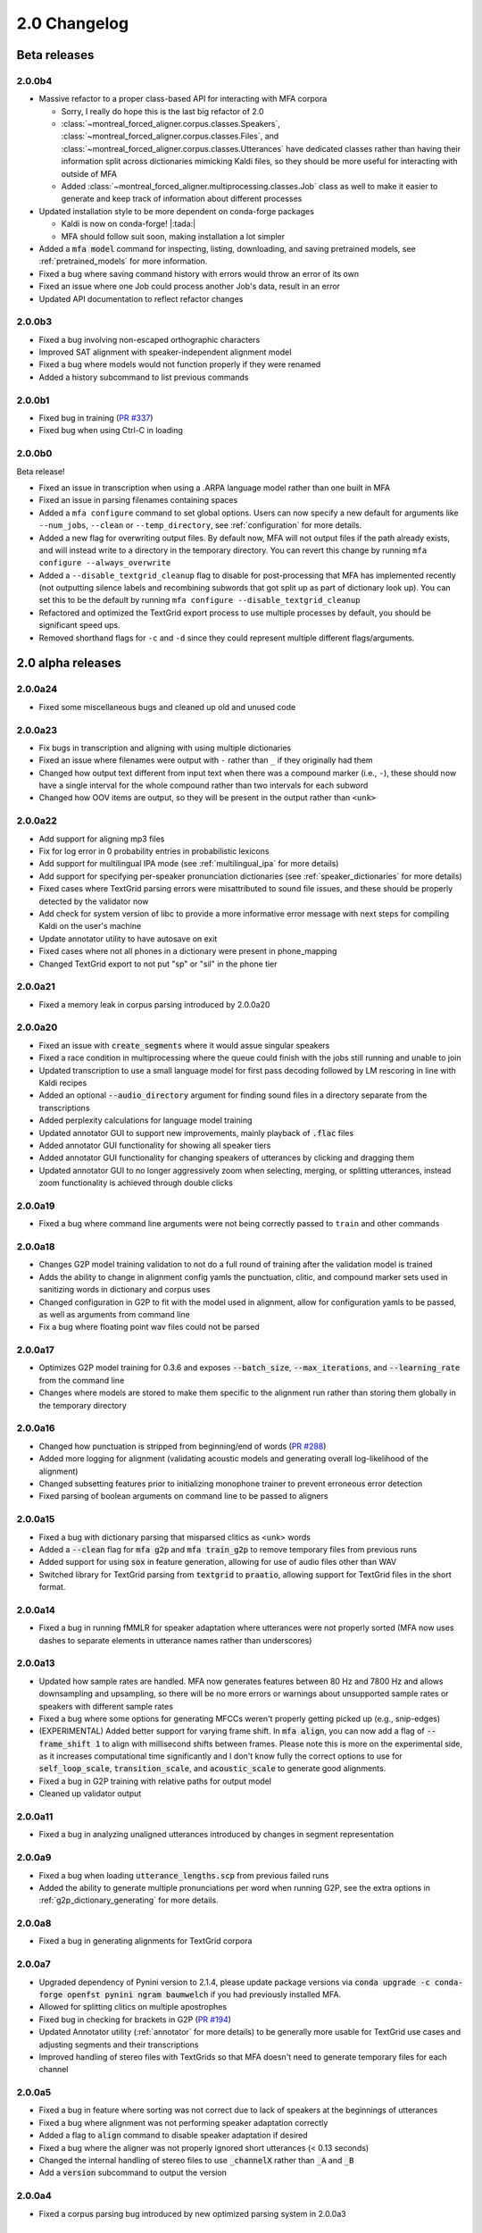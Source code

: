 .. _`PR #194`: https://github.com/MontrealCorpusTools/Montreal-Forced-Aligner/pull/194
.. _`PR #235`: https://github.com/MontrealCorpusTools/Montreal-Forced-Aligner/pull/235
.. _`PR #288`: https://github.com/MontrealCorpusTools/Montreal-Forced-Aligner/pull/288
.. _`PR #337`: https://github.com/MontrealCorpusTools/Montreal-Forced-Aligner/pull/337

.. _changelog_2.0:

*************
2.0 Changelog
*************

.. _2.0b:

Beta releases
=============

2.0.0b4
-------

- Massive refactor to a proper class-based API for interacting with MFA corpora

  - Sorry, I really do hope this is the last big refactor of 2.0
  - :class:`~montreal_forced_aligner.corpus.classes.Speakers`, :class:`~montreal_forced_aligner.corpus.classes.Files`, and :class:`~montreal_forced_aligner.corpus.classes.Utterances` have dedicated classes rather than having their information split across dictionaries mimicking Kaldi files, so they should be more useful for interacting with outside of MFA
  - Added :class:`~montreal_forced_aligner.multiprocessing.classes.Job` class as well to make it easier to generate and keep track of information about different processes
- Updated installation style to be more dependent on conda-forge packages

  - Kaldi is now on conda-forge! |:tada:|
  - MFA should follow suit soon, making installation a lot simpler

- Added a :code:`mfa model` command for inspecting, listing, downloading, and saving pretrained models, see :ref:`pretrained_models` for more information.
- Fixed a bug where saving command history with errors would throw an error of its own
- Fixed an issue where one Job could process another Job's data, result in an error
- Updated API documentation to reflect refactor changes


2.0.0b3
-------

- Fixed a bug involving non-escaped orthographic characters
- Improved SAT alignment with speaker-independent alignment model
- Fixed a bug where models would not function properly if they were renamed
- Added a history subcommand to list previous commands

2.0.0b1
-------

- Fixed bug in training (`PR #337`_)
- Fixed bug when using Ctrl-C in loading

2.0.0b0
-------

Beta release!

- Fixed an issue in transcription when using a .ARPA language model rather than one built in MFA
- Fixed an issue in parsing filenames containing spaces
- Added a ``mfa configure`` command to set global options.  Users can now specify a new default for arguments like ``--num_jobs``, ``--clean`` or ``--temp_directory``, see :ref:`configuration` for more details.
- Added a new flag for overwriting output files. By default now, MFA will not output files if the path already exists, and will instead write to a directory in the temporary directory.  You can revert this change by running ``mfa configure --always_overwrite``
- Added a ``--disable_textgrid_cleanup`` flag to disable for post-processing that MFA has implemented recently (not outputting silence labels and recombining subwords that got split up as part of dictionary look up). You can set this to be the default by running ``mfa configure --disable_textgrid_cleanup``
- Refactored and optimized the TextGrid export process to use multiple processes by default, you should be significant speed ups.
- Removed shorthand flags for ``-c`` and ``-d`` since they could represent multiple different flags/arguments.

.. _2.0a:

2.0 alpha releases
==================

2.0.0a24
--------

- Fixed some miscellaneous bugs and cleaned up old and unused code

2.0.0a23
--------

- Fix bugs in transcription and aligning with using multiple dictionaries
- Fixed an issue where filenames were output with ``-`` rather than ``_`` if they originally had them
- Changed how output text different from input text when there was a compound marker (i.e., ``-``), these should now
  have a single interval for the whole compound rather than two intervals for each subword
- Changed how OOV items are output, so they will be present in the output rather than ``<unk>``

2.0.0a22
--------

- Add support for aligning mp3 files
- Fix for log error in 0 probability entries in probabilistic lexicons
- Add support for multilingual IPA mode (see :ref:`multilingual_ipa` for more details)
- Add support for specifying per-speaker pronunciation dictionaries (see :ref:`speaker_dictionaries` for more details)
- Fixed cases where TextGrid parsing errors were misattributed to sound file issues, and these should be properly detected
  by the validator now
- Add check for system version of libc to provide a more informative error message with next steps for compiling Kaldi on
  the user's machine
- Update annotator utility to have autosave on exit
- Fixed cases where not all phones in a dictionary were present in phone_mapping
- Changed TextGrid export to not put "sp" or "sil" in the phone tier

2.0.0a21
--------

- Fixed a memory leak in corpus parsing introduced by 2.0.0a20

2.0.0a20
--------

- Fixed an issue with :code:`create_segments` where it would assue singular speakers
- Fixed a race condition in multiprocessing where the queue could finish with the jobs still running and unable to join
- Updated transcription to use a small language model for first pass decoding followed by LM rescoring in line with Kaldi recipes
- Added an optional :code:`--audio_directory` argument for finding sound files in a directory separate from the transcriptions
- Added perplexity calculations for language model training
- Updated annotator GUI to support new improvements, mainly playback of :code:`.flac` files
- Added annotator GUI functionality for showing all speaker tiers
- Added annotator GUI functionality for changing speakers of utterances by clicking and dragging them
- Updated annotator GUI to no longer aggressively zoom when selecting, merging, or splitting utterances, instead zoom
  functionality is achieved through double clicks


2.0.0a19
--------

- Fixed a bug where command line arguments were not being correctly passed to ``train`` and other commands

2.0.0a18
--------

- Changes G2P model training validation to not do a full round of training after the validation model is trained
- Adds the ability to change in alignment config yamls the punctuation, clitic, and compound marker sets used in
  sanitizing words in dictionary and corpus uses
- Changed configuration in G2P to fit with the model used in alignment, allow for configuration yamls to be passed, as
  well as arguments from command line
- Fix a bug where floating point wav files could not be parsed

2.0.0a17
--------

- Optimizes G2P model training for 0.3.6 and exposes :code:`--batch_size`, :code:`--max_iterations`, and :code:`--learning_rate`
  from the command line
- Changes where models are stored to make them specific to the alignment run rather than storing them globally in the temporary
  directory

2.0.0a16
--------

- Changed how punctuation is stripped from beginning/end of words (`PR #288`_)
- Added more logging for alignment (validating acoustic models and generating overall log-likelihood of the alignment)
- Changed subsetting features prior to initializing monophone trainer to prevent erroneous error detection
- Fixed parsing of boolean arguments on command line to be passed to aligners

2.0.0a15
--------

- Fixed a bug with dictionary parsing that misparsed clitics as <unk> words
- Added a :code:`--clean` flag for :code:`mfa g2p` and :code:`mfa train_g2p` to remove temporary files from
  previous runs
- Added support for using :code:`sox` in feature generation, allowing for use of audio files other than WAV
- Switched library for TextGrid parsing from :code:`textgrid` to :code:`praatio`, allowing support for TextGrid files in
  the short format.

2.0.0a14
--------

- Fixed a bug in running fMMLR for speaker adaptation where utterances were not properly sorted (MFA now uses dashes to
  separate elements in utterance names rather than underscores)

2.0.0a13
--------

- Updated how sample rates are handled. MFA now generates features between 80 Hz and 7800 Hz and allows downsampling and
  upsampling, so there will be no more errors or warnings about unsupported sample rates or speakers with different sample
  rates
- Fixed a bug where some options for generating MFCCs weren't properly getting picked up (e.g., snip-edges)
- (EXPERIMENTAL) Added better support for varying frame shift. In :code:`mfa align`, you can now add a flag of :code:`--frame_shift 1` to align
  with millisecond shifts between frames.  Please note this is more on the experimental side, as it increases computational
  time significantly and I don't know fully the correct options to use for :code:`self_loop_scale`, :code:`transition_scale`,
  and :code:`acoustic_scale` to generate good alignments.
- Fixed a bug in G2P training with relative paths for output model
- Cleaned up validator output

2.0.0a11
--------

- Fixed a bug in analyzing unaligned utterances introduced by changes in segment representation

2.0.0a9
-------

- Fixed a bug when loading :code:`utterance_lengths.scp` from previous failed runs
- Added the ability to generate multiple pronunciations per word when running G2P, see the extra options in
  :ref:`g2p_dictionary_generating` for more details.

2.0.0a8
-------

- Fixed a bug in generating alignments for TextGrid corpora

2.0.0a7
-------

- Upgraded dependency of Pynini version to 2.1.4, please update package versions via :code:`conda upgrade -c conda-forge openfst pynini ngram baumwelch`
  if you had previously installed MFA.
- Allowed for splitting clitics on multiple apostrophes
- Fixed bug in checking for brackets in G2P (`PR #194`_)
- Updated Annotator utility (:ref:`annotator` for more details) to be generally more usable for TextGrid use cases and
  adjusting segments and their transcriptions
- Improved handling of stereo files with TextGrids so that MFA doesn't need to generate temporary files for each channel

2.0.0a5
-------

- Fixed a bug in feature where sorting was not correct due to lack of speakers at the beginnings
  of utterances
- Fixed a bug where alignment was not performing speaker adaptation correctly
- Added a flag to :code:`align` command to disable speaker adaptation if desired
- Fixed a bug where the aligner was not properly ignored short utterances (< 0.13 seconds)
- Changed the internal handling of stereo files to use :code:`_channelX` rather than :code:`_A` and :code:`_B`
- Add a :code:`version` subcommand to output the version

2.0.0a4
-------

- Fixed a corpus parsing bug introduced by new optimized parsing system in 2.0.0a3

2.0.0a3
-------

- Further optimized corpus parsing algorithm to use multiprocessing and to load from saved files in temporary directories
- Revamped and fixed training using subsets of the corpora
- Fixed issue with training LDA systems
- Fixed a long-standing issue with words being marked as OOV due to improperly parsing clitics
- Updated logging to better capture when errors occur due to Kaldi binaries to better locate sources of issues

2.0.0
-----

Currently under development with major changes, see :ref:`whats_new_2_0`.

- Fixed a bug in dictionary parsing that caused initial numbers in pronunciations to be misparsed and ignored
- Updated sound file parsing to use PySoundFile rather than inbuilt wave module, which should lead to more informative error
  messages for files that do not meet Kaldi's input requirements
- Removed multiprocessing from speaker adaptation, as the executables use multiple threads leading to a bottleneck in
  performance.  This change should result in faster speaker adaptation.
- Optimized corpus parsing algorithm to be O(n log n) instead of O(n^2) (`PR #194`_)
